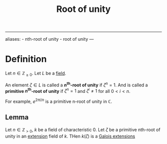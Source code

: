 :PROPERTIES:
:ID: 1A8CE77B-82C7-4EA3-A7EF-BCE2EA0780AB
:END:
#+title: Root of unity

--------------

aliases: - nth-root of unity - root of unity
---

* Definition
Let \(n\in \mathbb{Z}_{\ge0}\). Let \(L\) be a [[id:0A6751A9-127F-40CA-BD65-2F69B68F0DD8][field]].

An element \(\zeta \in L\) is called a *\(n^\text{th}\)-root of unity* if \(\zeta^n=1\). And is called a *primitive \(n^\text{th}\)-root of unity* if \(\zeta^n=1\) and \(\zeta^i \neq 1\) for all \(0<i<n\).

For example, \(e^{2\pi i/n}\) is a primitive n-root of unity in \(\mathbb{C}\).

** Lemma
Let \(n\in \mathbb{Z}_{>0}\), \(k\) be a field of characteristic \(0\).
Let \(\zeta\) be a primitive nth-root of unity in an [[id:2F01C024-2ED3-4614-BC4B-DFCF4EC04C27][extension]] field of \(k\). THen \(k(\zeta)\) is a [[id:F05053D8-D6C0-4A45-AB38-94F126D93416][Galois extensions]]
